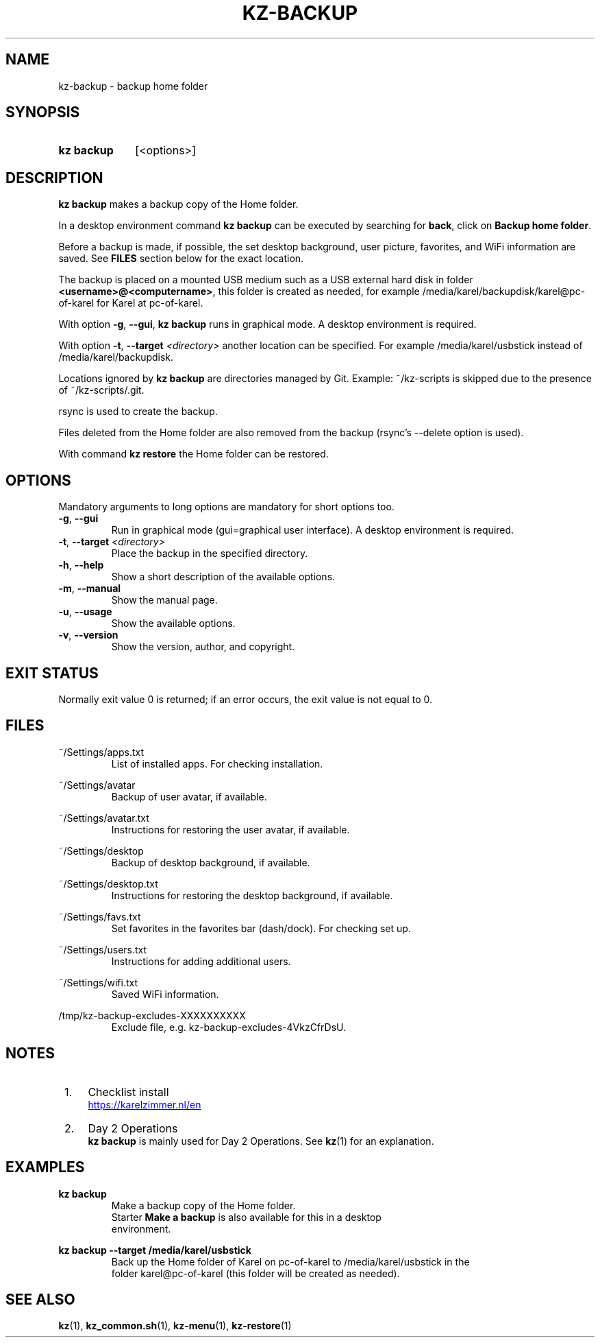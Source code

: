 .\"############################################################################
.\"# SPDX-FileComment: Man page for kz-backup
.\"#
.\"# SPDX-FileCopyrightText: Karel Zimmer <info@karelzimmer.nl>
.\"# SPDX-License-Identifier: CC0-1.0
.\"############################################################################

.TH "KZ-BACKUP" "1" "4.2.1" "kz" "User commands"

.SH NAME
kz-backup - backup home folder

.SH SYNOPSIS
.SY kz\ backup
[<options>]
.YS

.SH DESCRIPTION
\fBkz backup\fR makes a backup copy of the Home folder.
.sp
In a desktop environment command \fBkz backup\fR can be executed by
searching for \fBback\fR, click on \fBBackup home folder\fR.
.sp
Before a backup is made, if possible, the set desktop background, user picture,
favorites, and WiFi information are saved. See \fBFILES\fR section below for
the exact location.
.sp
The backup is placed on a mounted USB medium such as a USB external hard disk
in folder \fB<username>@<computername>\fR, this folder is created as needed,
for example /media/karel/backupdisk/karel@pc-of-karel for Karel at pc-of-karel.
.sp
With option \fB-g\fR, \fB--gui\fR, \fBkz backup\fR runs in graphical mode. A
desktop environment is required.
.sp
With option \fB-t\fR, \fB--target\fR \fI<directory>\fR another location can be
specified. For example /media/karel/usbstick instead of
/media/karel/backupdisk.
.sp
Locations ignored by \fBkz backup\fR are directories managed by Git.
Example: ~/kz-scripts is skipped due to the presence of ~/kz-scripts/.git.
.sp
rsync is used to create the backup.
.sp
Files deleted from the Home folder are also removed from the backup (rsync's
--delete option is used).
.sp
With command \fBkz restore\fR the Home folder can be restored.

.SH OPTIONS
Mandatory arguments to long options are mandatory for short options too.
.TP
\fB-g\fR, \fB--gui\fR
Run in graphical mode (gui=graphical user interface). A desktop environment is
required.
.TP
\fB-t\fR, \fB--target \fI<directory>\fR
Place the backup in the specified directory.
.TP
\fB-h\fR, \fB--help\fR
Show a short description of the available options.
.TP
\fB-m\fR, \fB--manual\fR
Show the manual page.
.TP
\fB-u\fR, \fB--usage\fR
Show the available options.
.TP
\fB-v\fR, \fB--version\fR
Show the version, author, and copyright.

.SH EXIT STATUS
Normally exit value 0 is returned; if an error occurs, the exit value is not
equal to 0.

.SH FILES
~/Settings/apps.txt
.RS
List of installed apps. For checking installation.
.RE
.sp
~/Settings/avatar
.RS
Backup of user avatar, if available.
.RE
.sp
~/Settings/avatar.txt
.RS
Instructions for restoring the user avatar, if available.
.RE
.sp
~/Settings/desktop
.RS
Backup of desktop background, if available.
.RE
.sp
~/Settings/desktop.txt
.RS
Instructions for restoring the desktop background, if available.
.RE
.sp
~/Settings/favs.txt
.RS
Set favorites in the favorites bar (dash/dock). For checking set up.
.RE
.sp
~/Settings/users.txt
.RS
Instructions for adding additional users.
.RE
.sp
~/Settings/wifi.txt
.RS
Saved WiFi information.
.RE
.sp
/tmp/kz-backup-excludes-XXXXXXXXXX
.RS
Exclude file, e.g. kz-backup-excludes-4VkzCfrDsU.
.RE

.SH NOTES
.IP " 1." 4
Checklist install
.RS 4
.UR https://karelzimmer.nl/en
.UE
.RE
.IP " 2." 4
Day 2 Operations
.RS 4
\fBkz backup\fR is mainly used for Day 2 Operations. See \fBkz\fR(1) for an
explanation.
.RE

.SH EXAMPLES
.EX
.sp
\fBkz backup\fR
.RS
Make a backup copy of the Home folder.
Starter \fBMake a backup\fR is also available for this in a desktop
environment.
.RE
.sp
\fBkz backup --target /media/karel/usbstick\fR
.RS
Back up the Home folder of Karel on pc-of-karel to /media/karel/usbstick in the
folder karel@pc-of-karel (this folder will be created as needed).
.RE
.EE

.SH SEE ALSO
\fBkz\fR(1),
\fBkz_common.sh\fR(1),
\fBkz-menu\fR(1),
\fBkz-restore\fR(1)

